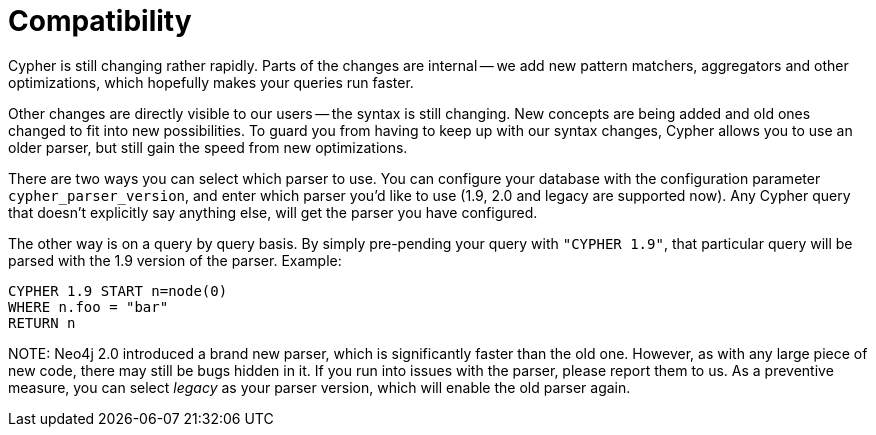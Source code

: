 [[cypher-compatibility]]
Compatibility
=============

Cypher is still changing rather rapidly. Parts of the changes are internal -- we add new pattern matchers,
aggregators and other optimizations, which hopefully makes your queries run faster.

Other changes are directly visible to our users -- the syntax is still changing. New concepts are being added
and old ones changed to fit into new possibilities. To guard you from having to keep up with our syntax changes,
Cypher allows you to use an older parser, but still gain the speed from new optimizations.

There are two ways you can select which parser to use. You can configure your database with the configuration parameter
+cypher_parser_version+, and enter which parser you'd like to use (1.9, 2.0 and legacy are supported now). Any Cypher
query that doesn't explicitly say anything else, will get the parser you have configured.

The other way is on a query by query basis. By simply pre-pending your query with +"CYPHER 1.9"+, that particular query
will be parsed with the 1.9 version of the parser. Example:

[source,cypher]
----
CYPHER 1.9 START n=node(0)
WHERE n.foo = "bar"
RETURN n
----

NOTE:
Neo4j 2.0 introduced a brand new parser, which is significantly faster than the old one. However, as with any large
piece of new code, there may still be bugs hidden in it. If you run into issues with the parser, please report them
to us. As a preventive measure, you can select 'legacy' as your parser version, which will enable the old parser again.
